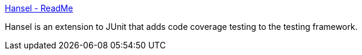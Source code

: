 :jbake-type: post
:jbake-status: published
:jbake-title: Hansel - ReadMe
:jbake-tags: java,langage,programming,test,library,build,XP,_mois_avr.,_année_2005
:jbake-date: 2005-04-05
:jbake-depth: ../
:jbake-uri: shaarli/1112701537000.adoc
:jbake-source: https://nicolas-delsaux.hd.free.fr/Shaarli?searchterm=http%3A%2F%2Fhansel.sourceforge.net%2F&searchtags=java+langage+programming+test+library+build+XP+_mois_avr.+_ann%C3%A9e_2005
:jbake-style: shaarli

http://hansel.sourceforge.net/[Hansel - ReadMe]

Hansel is an extension to JUnit that adds code coverage testing to the testing framework.
